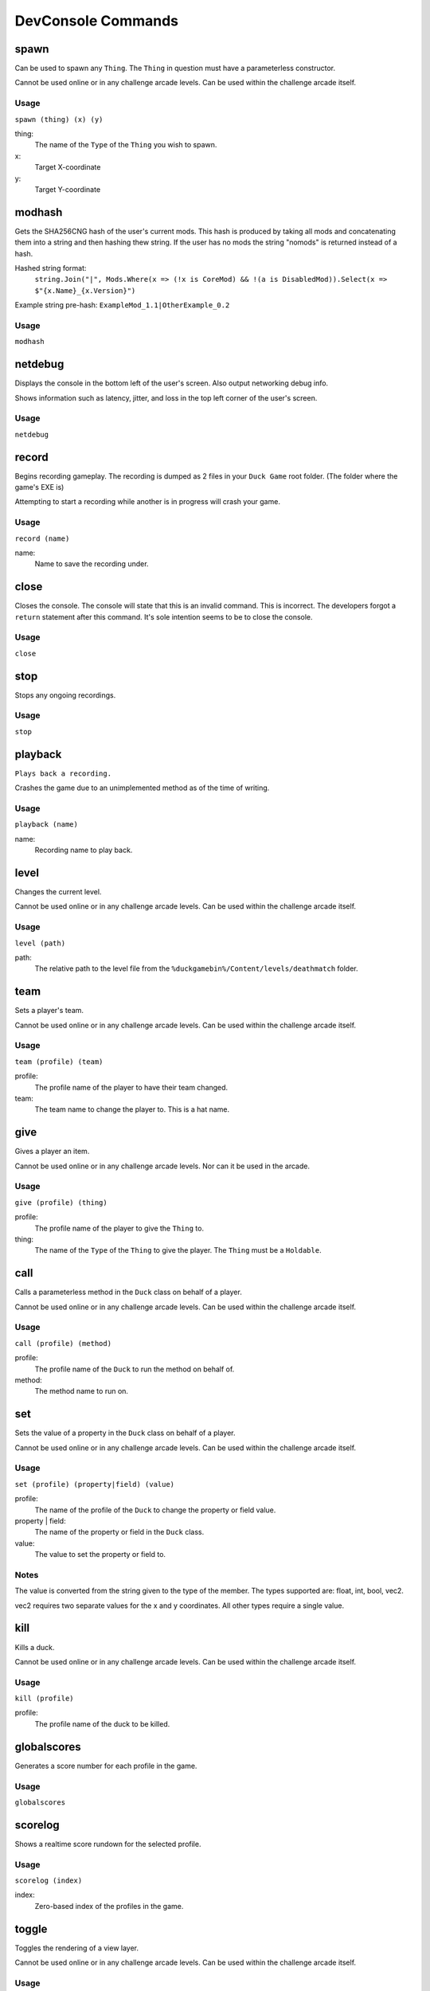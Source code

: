 DevConsole Commands
===================

spawn
-----
Can be used to spawn any ``Thing``. The ``Thing`` in question must have a parameterless constructor.

Cannot be used online or in any challenge arcade levels. Can be used within the challenge arcade itself.

Usage
~~~~~
``spawn (thing) (x) (y)``

thing:
	The name of the ``Type`` of the ``Thing`` you wish to spawn.
x: 
	Target X-coordinate
y: 
	Target Y-coordinate

modhash
-------
Gets the SHA256CNG hash of the user's current mods. This hash is produced by taking all mods and concatenating them into a string and then hashing thew string. If the user has no mods the string "nomods" is returned instead of a hash.

Hashed string format:
    ``string.Join("|", Mods.Where(x => (!x is CoreMod) && !(a is DisabledMod)).Select(x => $"{x.Name}_{x.Version}")``
	

Example string pre-hash:
``ExampleMod_1.1|OtherExample_0.2``

Usage
~~~~~
``modhash``

netdebug
--------
Displays the console in the bottom left of the user's screen. Also output networking debug info.

Shows information such as latency, jitter, and loss in the top left corner of the user's screen.

Usage
~~~~~
``netdebug``

record
------
Begins recording gameplay. The recording is dumped as 2 files in your ``Duck Game`` root folder. (The folder where the game's EXE is)

Attempting to start a recording while another is in progress will crash your game.

Usage
~~~~~
``record (name)``

name:
	Name to save the recording under.

close
-----
Closes the console. The console will state that this is an invalid command. This is incorrect. The developers forgot a ``return`` statement after this command. It's sole intention seems to be to close the console.

Usage
~~~~~
``close``

stop
----
Stops any ongoing recordings.

Usage
~~~~~
``stop``

playback
--------
``Plays back a recording.``

Crashes the game due to an unimplemented method as of the time of writing.

Usage
~~~~~
``playback (name)``

name:
	Recording name to play back.

level
-----
Changes the current level.

Cannot be used online or in any challenge arcade levels. Can be used within the challenge arcade itself.

Usage
~~~~~
``level (path)``

path:
	The relative path to the level file from the ``%duckgamebin%/Content/levels/deathmatch`` folder.

team
----
Sets a player's team.

Cannot be used online or in any challenge arcade levels. Can be used within the challenge arcade itself.

Usage
~~~~~
``team (profile) (team)``

profile:
	The profile name of the player to have their team changed.

team:
	The team name to change the player to. This is a hat name.

give
----
Gives a player an item.

Cannot be used online or in any challenge arcade levels. Nor can it be used in the arcade.

Usage
~~~~~
``give (profile) (thing)``

profile:
	The profile name of the player to give the ``Thing`` to.

thing:
	The name of the ``Type`` of the ``Thing`` to give the player. The ``Thing`` must be a ``Holdable``.

call
----
Calls a parameterless method in the ``Duck`` class on behalf of a player.

Cannot be used online or in any challenge arcade levels. Can be used within the challenge arcade itself.

Usage
~~~~~
``call (profile) (method)``

profile:
	The profile name of the ``Duck`` to run the method on behalf of.

method:
	The method name to run on.

set
---
Sets the value of a property in the ``Duck`` class on behalf of a player.

Cannot be used online or in any challenge arcade levels. Can be used within the challenge arcade itself.

Usage
~~~~~
``set (profile) (property|field) (value)``

profile:
	The name of the profile of the ``Duck`` to change the property or field value.

property | field:
	The name of the property or field in the ``Duck`` class.

value:
	The value to set the property or field to.

Notes
~~~~~
The value is converted from the string given to the type of the member. The types supported are: float, int, bool, vec2.

vec2 requires two separate values for the x and y coordinates. All other types require a single value.

kill
----
Kills a duck.

Cannot be used online or in any challenge arcade levels. Can be used within the challenge arcade itself.

Usage
~~~~~
``kill (profile)``

profile:
	The profile name of the duck to be killed.

globalscores
------------
Generates a score number for each profile in the game.

Usage
~~~~~
``globalscores``

scorelog
--------
Shows a realtime score rundown for the selected profile.

Usage
~~~~~
``scorelog (index)``

index:
	Zero-based index of the profiles in the game.

toggle
------
Toggles the rendering of a view layer.

Cannot be used online or in any challenge arcade levels. Can be used within the challenge arcade itself.

Usage
~~~~~
``toggle (layer)``

layer:
	Layer to toggle.
	Possible layers:
		* background
		* parallax
		* foreground
		* game
		* HUD

splitscreen
-----------
Toggles splitscreen.

Cannot be used online or in any challenge arcade levels. Can be used within the challenge arcade itself.

Usage
~~~~~
``splitscreen``

rhythmmode
----------
Toggles rhythm mode.

Seems to toggle more elements to be drawn on screen by calling ``RhythmMode.Draw()``. Crashes the game due to a music track not being found.

Cannot be used online or in any challenge arcade levels. Can be used within the challenge arcade itself.

Usage
~~~~~
``rhythmmode``

qwopmode
--------
Toggles qwop mode.

Cannot be used online or in any challenge arcade levels. Can be used within the challenge arcade itself.

Usage
~~~~~
``qwopmode``

showislands
-----------
Shows collision islands.

Usage
~~~~~
``showislands``

showcollision
-------------
Does nothing.

Usage
~~~~~
``showcollision``
